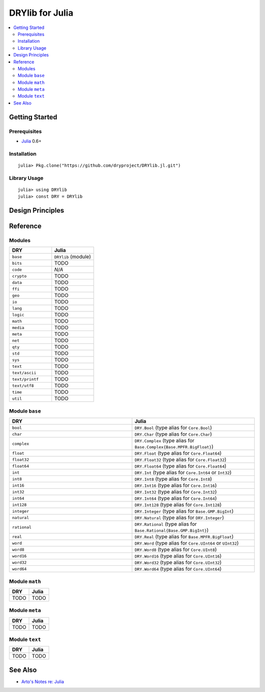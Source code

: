 .. index:: pair: Julia; language
.. highlight:: julia

****************
DRYlib for Julia
****************

.. contents::
   :local:
   :backlinks: entry
   :depth: 2

Getting Started
===============

Prerequisites
-------------

- `Julia <https://en.wikipedia.org/wiki/Julia_(programming_language)>`__ 0.6+

Installation
------------

::

   julia> Pkg.clone("https://github.com/dryproject/DRYlib.jl.git")

Library Usage
-------------

::

   julia> using DRYlib
   julia> const DRY = DRYlib

Design Principles
=================

Reference
=========

Modules
-------

.. table::
   :widths: 50 50

   ====================================== ======================================
   DRY                                    Julia
   ====================================== ======================================
   ``base``                               ``DRYlib`` (module)
   ``bits``                               TODO
   ``code``                               *N/A*
   ``crypto``                             TODO
   ``data``                               TODO
   ``ffi``                                TODO
   ``geo``                                TODO
   ``io``                                 TODO
   ``lang``                               TODO
   ``logic``                              TODO
   ``math``                               TODO
   ``media``                              TODO
   ``meta``                               TODO
   ``net``                                TODO
   ``qty``                                TODO
   ``std``                                TODO
   ``sys``                                TODO
   ``text``                               TODO
   ``text/ascii``                         TODO
   ``text/printf``                        TODO
   ``text/utf8``                          TODO
   ``time``                               TODO
   ``util``                               TODO
   ====================================== ======================================

Module ``base``
---------------

.. table::
   :widths: 50 50

   ====================================== ======================================
   DRY                                    Julia
   ====================================== ======================================
   ``bool``                               ``DRY.Bool`` (type alias for ``Core.Bool``)
   ``char``                               ``DRY.Char`` (type alias for ``Core.Char``)
   ``complex``                            ``DRY.Complex`` (type alias for ``Base.Complex{Base.MPFR.BigFloat}``)
   ``float``                              ``DRY.Float`` (type alias for ``Core.Float64``)
   ``float32``                            ``DRY.Float32`` (type alias for ``Core.Float32``)
   ``float64``                            ``DRY.Float64`` (type alias for ``Core.Float64``)
   ``int``                                ``DRY.Int`` (type alias for ``Core.Int64`` or ``Int32``)
   ``int8``                               ``DRY.Int8`` (type alias for ``Core.Int8``)
   ``int16``                              ``DRY.Int16`` (type alias for ``Core.Int16``)
   ``int32``                              ``DRY.Int32`` (type alias for ``Core.Int32``)
   ``int64``                              ``DRY.Int64`` (type alias for ``Core.Int64``)
   ``int128``                             ``DRY.Int128`` (type alias for ``Core.Int128``)
   ``integer``                            ``DRY.Integer`` (type alias for ``Base.GMP.BigInt``)
   ``natural``                            ``DRY.Natural`` (type alias for ``DRY.Integer``)
   ``rational``                           ``DRY.Rational`` (type alias for ``Base.Rational{Base.GMP.BigInt}``)
   ``real``                               ``DRY.Real`` (type alias for ``Base.MPFR.BigFloat``)
   ``word``                               ``DRY.Word`` (type alias for ``Core.UInt64`` or ``UInt32``)
   ``word8``                              ``DRY.Word8`` (type alias for ``Core.UInt8``)
   ``word16``                             ``DRY.Word16`` (type alias for ``Core.UInt16``)
   ``word32``                             ``DRY.Word32`` (type alias for ``Core.UInt32``)
   ``word64``                             ``DRY.Word64`` (type alias for ``Core.UInt64``)
   ====================================== ======================================

Module ``math``
---------------

.. table::
   :widths: 50 50

   ====================================== ======================================
   DRY                                    Julia
   ====================================== ======================================
   TODO                                   TODO
   ====================================== ======================================

Module ``meta``
---------------

.. table::
   :widths: 50 50

   ====================================== ======================================
   DRY                                    Julia
   ====================================== ======================================
   TODO                                   TODO
   ====================================== ======================================

Module ``text``
---------------

.. table::
   :widths: 50 50

   ====================================== ======================================
   DRY                                    Julia
   ====================================== ======================================
   TODO                                   TODO
   ====================================== ======================================

See Also
========

- `Arto's Notes re: Julia <http://ar.to/notes/julia>`__
